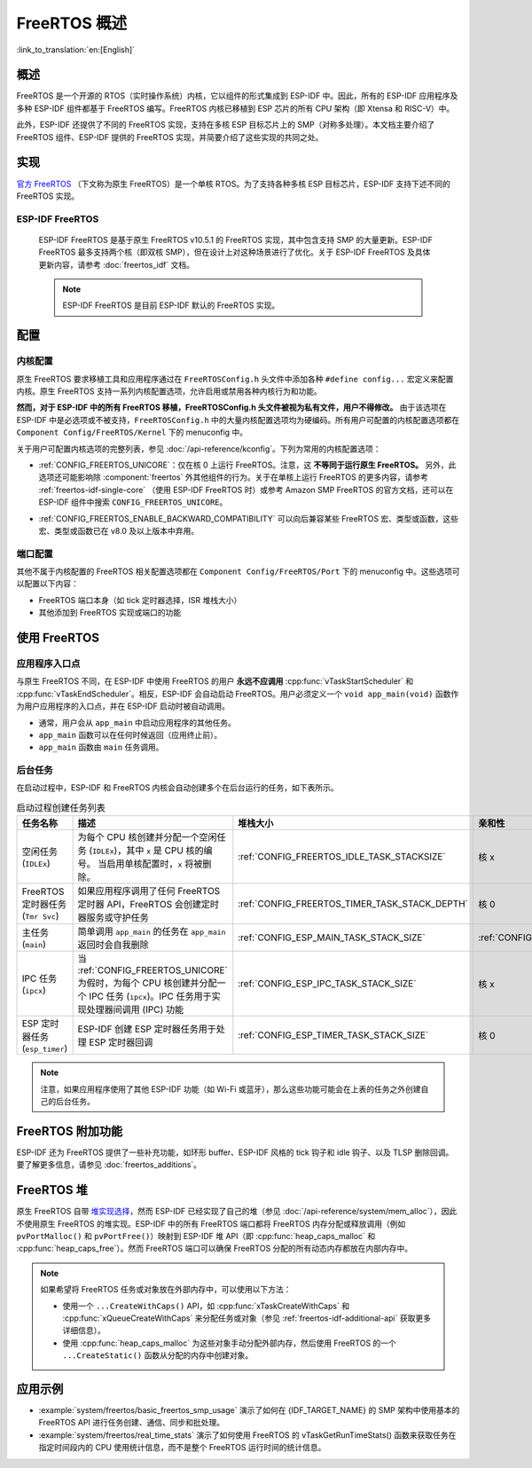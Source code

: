 FreeRTOS 概述
===================

:link_to_translation:`en:[English]`

概述
--------

FreeRTOS 是一个开源的 RTOS（实时操作系统）内核，它以组件的形式集成到 ESP-IDF 中。因此，所有的 ESP-IDF 应用程序及多种 ESP-IDF 组件都基于 FreeRTOS 编写。FreeRTOS 内核已移植到 ESP 芯片的所有 CPU 架构（即 Xtensa 和 RISC-V）中。

此外，ESP-IDF 还提供了不同的 FreeRTOS 实现，支持在多核 ESP 目标芯片上的 SMP（对称多处理）。本文档主要介绍了 FreeRTOS 组件、ESP-IDF 提供的 FreeRTOS 实现，并简要介绍了这些实现的共同之处。

实现
---------------

`官方 FreeRTOS <https://www.freertos.org/zh-cn-cmn-s/index.html>`__ （下文称为原生 FreeRTOS）是一个单核 RTOS。为了支持各种多核 ESP 目标芯片，ESP-IDF 支持下述不同的 FreeRTOS 实现。

ESP-IDF FreeRTOS
^^^^^^^^^^^^^^^^

    ESP-IDF FreeRTOS 是基于原生 FreeRTOS v10.5.1 的 FreeRTOS 实现，其中包含支持 SMP 的大量更新。ESP-IDF FreeRTOS 最多支持两个核（即双核 SMP），但在设计上对这种场景进行了优化。关于 ESP-IDF FreeRTOS 及具体更新内容，请参考 :doc:`freertos_idf` 文档。

    .. note::

        ESP-IDF FreeRTOS 是目前 ESP-IDF 默认的 FreeRTOS 实现。

.. only:: not esp32p4

    .. _amazon_smp_freertos:

    Amazon SMP FreeRTOS
    ^^^^^^^^^^^^^^^^^^^

        Amazon SMP FreeRTOS 是由 Amazon 官方支持的 FreeRTOS SMP 实现。Amazon SMP FreeRTOS 能够支持 N 核，即双核以上。通过 :ref:`CONFIG_FREERTOS_SMP` 选项能够启用 Amazon SMP FreeRTOS。关于 Amazon SMP FreeRTOS 的更多细节，请参考 `官方 Amazon SMP FreeRTOS 文档 <https://freertos.org/zh-cn-cmn-s/symmetric-multiprocessing-introduction.html>`__。

        .. warning::

            Amazon SMP FreeRTOS 实现（及其在 ESP-IDF 中的移植）目前处于试验/测试状态，因此，可能会发生重大的行为变化及 API 变更。

配置
-------------

内核配置
^^^^^^^^^^^^^^^^^^^^

原生 FreeRTOS 要求移植工具和应用程序通过在 ``FreeRTOSConfig.h`` 头文件中添加各种 ``#define config...`` 宏定义来配置内核。原生 FreeRTOS 支持一系列内核配置选项，允许启用或禁用各种内核行为和功能。

**然而，对于 ESP-IDF 中的所有 FreeRTOS 移植，FreeRTOSConfig.h 头文件被视为私有文件，用户不得修改。** 由于该选项在 ESP-IDF 中是必选项或不被支持，``FreeRTOSConfig.h`` 中的大量内核配置选项均为硬编码。所有用户可配置的内核配置选项都在 ``Component Config/FreeRTOS/Kernel`` 下的 menuconfig 中。

关于用户可配置内核选项的完整列表，参见 :doc:`/api-reference/kconfig`。下列为常用的内核配置选项：

- :ref:`CONFIG_FREERTOS_UNICORE`：仅在核 0 上运行 FreeRTOS。注意，这 **不等同于运行原生 FreeRTOS。** 另外，此选项还可能影响除 :component:`freertos` 外其他组件的行为。关于在单核上运行 FreeRTOS 的更多内容，请参考 :ref:`freertos-idf-single-core` （使用 ESP-IDF FreeRTOS 时）或参考 Amazon SMP FreeRTOS 的官方文档，还可以在 ESP-IDF 组件中搜索 ``CONFIG_FREERTOS_UNICORE``。

.. only:: not SOC_HP_CPU_HAS_MULTIPLE_CORES

    .. note::
        由于 {IDF_TARGET_NAME} 是一个单核 SoC，所以总是会启用 :ref:`CONFIG_FREERTOS_UNICORE` 配置。

- :ref:`CONFIG_FREERTOS_ENABLE_BACKWARD_COMPATIBILITY` 可以向后兼容某些 FreeRTOS 宏、类型或函数，这些宏、类型或函数已在 v8.0 及以上版本中弃用。

端口配置
^^^^^^^^^^^^^^^^^^

其他不属于内核配置的 FreeRTOS 相关配置选项都在 ``Component Config/FreeRTOS/Port`` 下的 menuconfig 中。这些选项可以配置以下内容：

- FreeRTOS 端口本身（如 tick 定时器选择，ISR 堆栈大小）
- 其他添加到 FreeRTOS 实现或端口的功能

使用 FreeRTOS
----------------

应用程序入口点
^^^^^^^^^^^^^^^^^^^^^^^

与原生 FreeRTOS 不同，在 ESP-IDF 中使用 FreeRTOS 的用户 **永远不应调用** :cpp:func:`vTaskStartScheduler` 和 :cpp:func:`vTaskEndScheduler`。相反，ESP-IDF 会自动启动 FreeRTOS。用户必须定义一个 ``void app_main(void)`` 函数作为用户应用程序的入口点，并在 ESP-IDF 启动时被自动调用。

- 通常，用户会从 ``app_main`` 中启动应用程序的其他任务。
- ``app_main`` 函数可以在任何时候返回（应用终止前）。
- ``app_main`` 函数由 ``main`` 任务调用。

.. _freertos_system_tasks:

后台任务
^^^^^^^^^^^^^^^^

在启动过程中，ESP-IDF 和 FreeRTOS 内核会自动创建多个在后台运行的任务，如下表所示。

.. list-table:: 启动过程创建任务列表
    :widths: 10 75 5 5 5
    :header-rows: 1

    * - 任务名称
      - 描述
      - 堆栈大小
      - 亲和性
      - 优先级
    * - 空闲任务 (``IDLEx``)
      - 为每个 CPU 核创建并分配一个空闲任务 (``IDLEx``)，其中 ``x`` 是 CPU 核的编号。 当启用单核配置时，``x`` 将被删除。
      - :ref:`CONFIG_FREERTOS_IDLE_TASK_STACKSIZE`
      - 核 x
      - ``0``
    * - FreeRTOS 定时器任务 (``Tmr Svc``)
      - 如果应用程序调用了任何 FreeRTOS 定时器 API，FreeRTOS 会创建定时器服务或守护任务
      - :ref:`CONFIG_FREERTOS_TIMER_TASK_STACK_DEPTH`
      - 核 0
      - :ref:`CONFIG_FREERTOS_TIMER_TASK_PRIORITY`
    * - 主任务 (``main``)
      - 简单调用 ``app_main`` 的任务在 ``app_main`` 返回时会自我删除
      - :ref:`CONFIG_ESP_MAIN_TASK_STACK_SIZE`
      - :ref:`CONFIG_ESP_MAIN_TASK_AFFINITY`
      - ``1``
    * - IPC 任务 (``ipcx``)
      - 当 :ref:`CONFIG_FREERTOS_UNICORE` 为假时，为每个 CPU 核创建并分配一个 IPC 任务 (``ipcx``)。IPC 任务用于实现处理器间调用 (IPC) 功能
      - :ref:`CONFIG_ESP_IPC_TASK_STACK_SIZE`
      - 核 x
      - ``24``
    * - ESP 定时器任务 (``esp_timer``)
      - ESP-IDF 创建 ESP 定时器任务用于处理 ESP 定时器回调
      - :ref:`CONFIG_ESP_TIMER_TASK_STACK_SIZE`
      - 核 0
      - ``22``

.. note::
    注意，如果应用程序使用了其他 ESP-IDF 功能（如 Wi-Fi 或蓝牙），那么这些功能可能会在上表的任务之外创建自己的后台任务。

FreeRTOS 附加功能
------------------

ESP-IDF 还为 FreeRTOS 提供了一些补充功能，如环形 buffer、ESP-IDF 风格的 tick 钩子和 idle 钩子、以及 TLSP 删除回调。要了解更多信息，请参见 :doc:`freertos_additions`。

.. _freertos-heap:

FreeRTOS 堆
-------------

原生 FreeRTOS 自带 `堆实现选择 <https://www.freertos.org/a00111.html>`_，然而 ESP-IDF 已经实现了自己的堆（参见 :doc:`/api-reference/system/mem_alloc`），因此不使用原生 FreeRTOS 的堆实现。ESP-IDF 中的所有 FreeRTOS 端口都将 FreeRTOS 内存分配或释放调用（例如 ``pvPortMalloc()`` 和 ``pvPortFree()``）映射到 ESP-IDF 堆 API（即 :cpp:func:`heap_caps_malloc` 和 :cpp:func:`heap_caps_free`）。然而 FreeRTOS 端口可以确保 FreeRTOS 分配的所有动态内存都放在内部内存中。

.. note::
    如果希望将 FreeRTOS 任务或对象放在外部内存中，可以使用以下方法：

    - 使用一个 ``...CreateWithCaps()`` API，如 :cpp:func:`xTaskCreateWithCaps` 和 :cpp:func:`xQueueCreateWithCaps` 来分配任务或对象（参见 :ref:`freertos-idf-additional-api` 获取更多详细信息）。
    - 使用 :cpp:func:`heap_caps_malloc` 为这些对象手动分配外部内存，然后使用 FreeRTOS 的一个 ``...CreateStatic()`` 函数从分配的内存中创建对象。

应用示例
--------------------

- :example:`system/freertos/basic_freertos_smp_usage` 演示了如何在 {IDF_TARGET_NAME} 的 SMP 架构中使用基本的 FreeRTOS API 进行任务创建、通信、同步和批处理。

- :example:`system/freertos/real_time_stats` 演示了如何使用 FreeRTOS 的 vTaskGetRunTimeStats() 函数来获取任务在指定时间段内的 CPU 使用统计信息，而不是整个 FreeRTOS 运行时间的统计信息。

